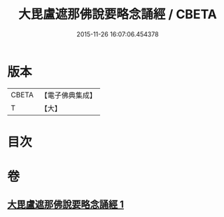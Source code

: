 #+TITLE: 大毘盧遮那佛說要略念誦經 / CBETA
#+DATE: 2015-11-26 16:07:06.454378
* 版本
 |     CBETA|【電子佛典集成】|
 |         T|【大】     |

* 目次
* 卷
** [[file:KR6j0005_001.txt][大毘盧遮那佛說要略念誦經 1]]
